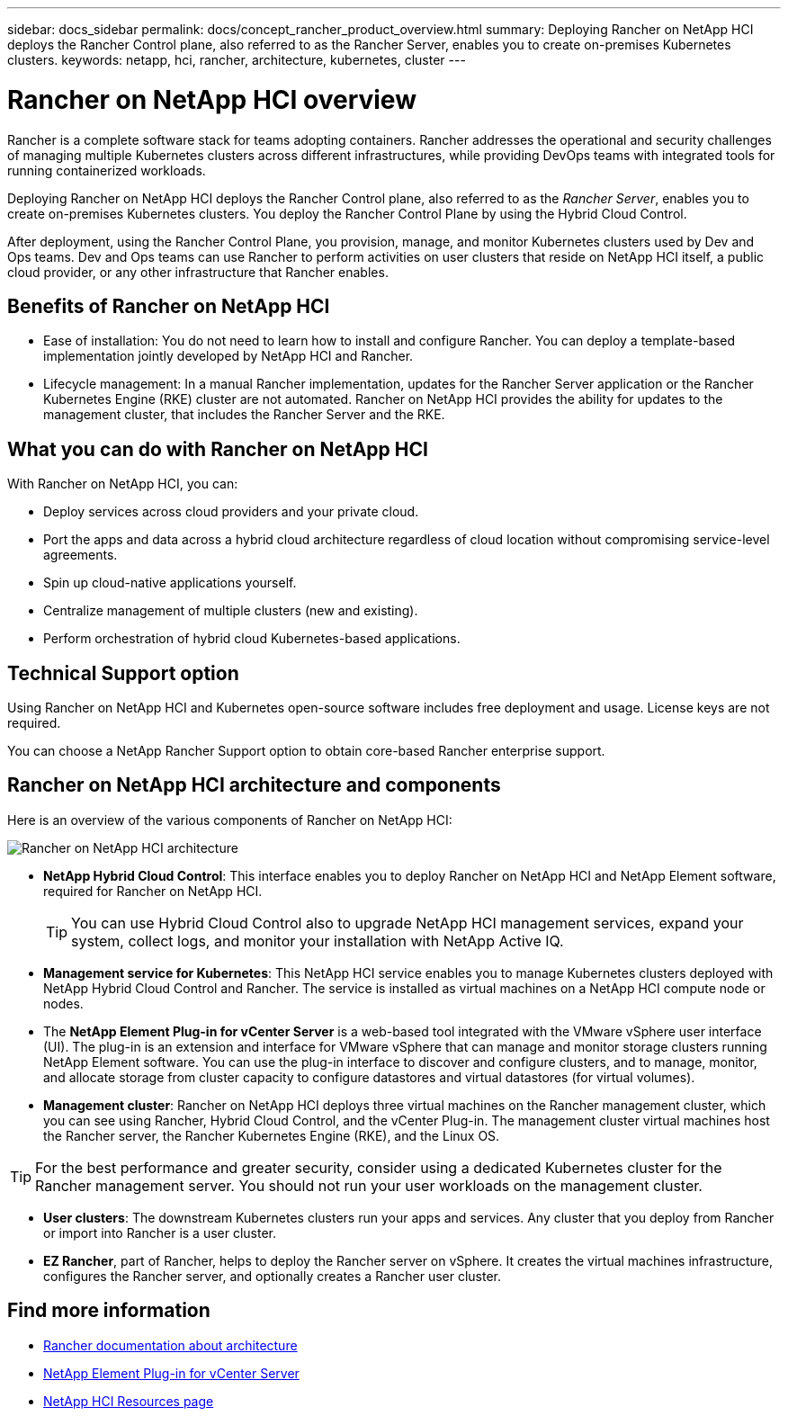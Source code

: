 ---
sidebar: docs_sidebar
permalink: docs/concept_rancher_product_overview.html
summary: Deploying Rancher on NetApp HCI deploys the Rancher Control plane, also referred to as the Rancher Server,  enables you to create on-premises Kubernetes clusters.
keywords: netapp, hci, rancher, architecture, kubernetes, cluster
---

= Rancher on NetApp HCI overview
:hardbreaks:
:nofooter:
:icons: font
:linkattrs:
:imagesdir: ../media/

[.lead]
Rancher is a complete software stack for teams adopting containers. Rancher addresses the operational and security challenges of managing multiple Kubernetes clusters across different infrastructures, while providing DevOps teams with integrated tools for running containerized workloads.

Deploying Rancher on NetApp HCI deploys the Rancher Control plane, also referred to as the _Rancher Server_,  enables you to create on-premises Kubernetes clusters. You deploy the Rancher Control Plane by using the Hybrid Cloud Control.

After deployment, using the Rancher Control Plane, you provision, manage, and monitor Kubernetes clusters used by Dev and Ops teams. Dev and Ops teams can use Rancher to perform activities on user clusters that reside on NetApp HCI itself, a public cloud provider, or any other infrastructure that Rancher enables.

== Benefits of Rancher on NetApp HCI

*	Ease of installation: You do not need to learn how to install and configure Rancher. You can deploy a template-based implementation jointly developed by NetApp HCI and Rancher.
*	Lifecycle management:  In a manual Rancher implementation, updates for the Rancher Server application or the Rancher Kubernetes Engine (RKE) cluster are not automated. Rancher on NetApp HCI provides the ability for updates to the management cluster, that includes the Rancher Server and the RKE.


== What you can do with Rancher on NetApp HCI
With Rancher on NetApp HCI, you can:

* Deploy services across cloud providers and your private cloud.
* Port the apps and data across a hybrid cloud architecture regardless of cloud location without compromising service-level agreements.
* Spin up cloud-native applications yourself.
* Centralize management of multiple clusters (new and existing).
* Perform orchestration of hybrid cloud Kubernetes-based applications.

== Technical Support option
Using Rancher on NetApp HCI and Kubernetes open-source software includes free deployment and usage. License keys are not required.

You can choose a NetApp Rancher Support option to obtain core-based Rancher enterprise support.

== Rancher on NetApp HCI architecture and components

Here is an overview of the various components of Rancher on NetApp HCI:

image::rancher_architecture_diagram.png[Rancher on NetApp HCI architecture]

* *NetApp Hybrid Cloud Control*: This interface enables you to deploy Rancher on NetApp HCI and NetApp Element software, required for Rancher on NetApp HCI.
+
TIP: You can use Hybrid Cloud Control also to upgrade NetApp HCI management services, expand your system, collect logs, and monitor your installation with NetApp Active IQ.

* *Management service for Kubernetes*: This NetApp HCI service enables you to manage Kubernetes clusters deployed with NetApp Hybrid Cloud Control and Rancher. The service is installed as virtual machines on a NetApp HCI compute node or nodes.

* The *NetApp Element Plug-in for vCenter Server* is a web-based tool integrated with the VMware vSphere user interface (UI). The plug-in is an extension and interface for VMware vSphere that can manage and monitor storage clusters running NetApp Element software. You can use the plug-in  interface to discover and configure clusters, and to manage, monitor, and allocate storage from cluster capacity to configure datastores and virtual datastores (for virtual volumes).

* *Management cluster*: Rancher on NetApp HCI deploys three virtual machines on the Rancher management cluster, which you can see using Rancher, Hybrid Cloud Control, and the vCenter Plug-in. The management cluster virtual machines host the Rancher server, the Rancher Kubernetes Engine (RKE), and the Linux OS.

TIP: For the best performance and greater security, consider using a dedicated Kubernetes cluster for the Rancher management server. You should not run your user workloads on the management cluster.

* *User clusters*: The downstream Kubernetes clusters run your apps and services. Any cluster that you deploy from Rancher or import into Rancher is a user cluster.

* *EZ Rancher*, part of Rancher, helps to deploy the Rancher server on vSphere. It creates the virtual machines infrastructure, configures the Rancher server, and optionally creates a Rancher user cluster.


[discrete]
== Find more information
* https://rancher.com/docs/rancher/v2.x/en/overview/architecture/[Rancher documentation about architecture^]
* https://docs.netapp.com/us-en/vcp/index.html[NetApp Element Plug-in for vCenter Server^]
* https://www.netapp.com/us/documentation/hci.aspx[NetApp HCI Resources page^]
